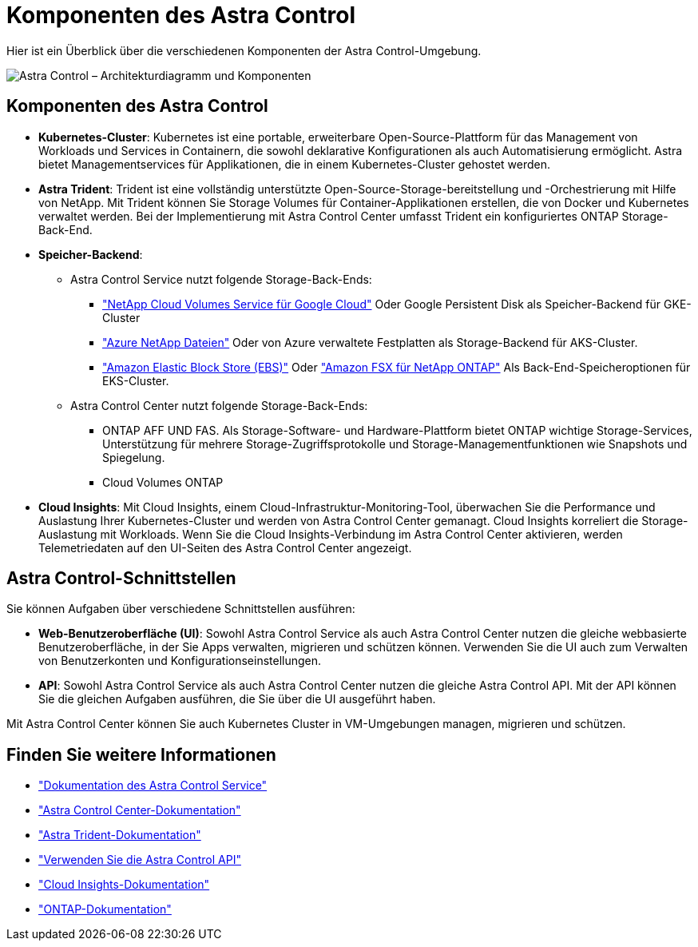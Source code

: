 = Komponenten des Astra Control
:allow-uri-read: 


Hier ist ein Überblick über die verschiedenen Komponenten der Astra Control-Umgebung.

image:astra-architecture-diagram-v4.png["Astra Control – Architekturdiagramm und Komponenten"]



== Komponenten des Astra Control

* *Kubernetes-Cluster*: Kubernetes ist eine portable, erweiterbare Open-Source-Plattform für das Management von Workloads und Services in Containern, die sowohl deklarative Konfigurationen als auch Automatisierung ermöglicht. Astra bietet Managementservices für Applikationen, die in einem Kubernetes-Cluster gehostet werden.
* *Astra Trident*: Trident ist eine vollständig unterstützte Open-Source-Storage-bereitstellung und -Orchestrierung mit Hilfe von NetApp. Mit Trident können Sie Storage Volumes für Container-Applikationen erstellen, die von Docker und Kubernetes verwaltet werden. Bei der Implementierung mit Astra Control Center umfasst Trident ein konfiguriertes ONTAP Storage-Back-End.
* *Speicher-Backend*:
+
** Astra Control Service nutzt folgende Storage-Back-Ends:
+
*** https://www.netapp.com/cloud-services/cloud-volumes-service-for-google-cloud/["NetApp Cloud Volumes Service für Google Cloud"^] Oder Google Persistent Disk als Speicher-Backend für GKE-Cluster
*** https://www.netapp.com/cloud-services/azure-netapp-files/["Azure NetApp Dateien"^] Oder von Azure verwaltete Festplatten als Storage-Backend für AKS-Cluster.
*** https://docs.aws.amazon.com/ebs/["Amazon Elastic Block Store (EBS)"^] Oder https://docs.aws.amazon.com/fsx/["Amazon FSX für NetApp ONTAP"^] Als Back-End-Speicheroptionen für EKS-Cluster.


** Astra Control Center nutzt folgende Storage-Back-Ends:
+
*** ONTAP AFF UND FAS. Als Storage-Software- und Hardware-Plattform bietet ONTAP wichtige Storage-Services, Unterstützung für mehrere Storage-Zugriffsprotokolle und Storage-Managementfunktionen wie Snapshots und Spiegelung.
*** Cloud Volumes ONTAP




* *Cloud Insights*: Mit Cloud Insights, einem Cloud-Infrastruktur-Monitoring-Tool, überwachen Sie die Performance und Auslastung Ihrer Kubernetes-Cluster und werden von Astra Control Center gemanagt. Cloud Insights korreliert die Storage-Auslastung mit Workloads. Wenn Sie die Cloud Insights-Verbindung im Astra Control Center aktivieren, werden Telemetriedaten auf den UI-Seiten des Astra Control Center angezeigt.




== Astra Control-Schnittstellen

Sie können Aufgaben über verschiedene Schnittstellen ausführen:

* *Web-Benutzeroberfläche (UI)*: Sowohl Astra Control Service als auch Astra Control Center nutzen die gleiche webbasierte Benutzeroberfläche, in der Sie Apps verwalten, migrieren und schützen können. Verwenden Sie die UI auch zum Verwalten von Benutzerkonten und Konfigurationseinstellungen.
* *API*: Sowohl Astra Control Service als auch Astra Control Center nutzen die gleiche Astra Control API. Mit der API können Sie die gleichen Aufgaben ausführen, die Sie über die UI ausgeführt haben.


Mit Astra Control Center können Sie auch Kubernetes Cluster in VM-Umgebungen managen, migrieren und schützen.



== Finden Sie weitere Informationen

* https://docs.netapp.com/us-en/astra/index.html["Dokumentation des Astra Control Service"^]
* https://docs.netapp.com/us-en/astra-control-center/index.html["Astra Control Center-Dokumentation"^]
* https://docs.netapp.com/us-en/trident/index.html["Astra Trident-Dokumentation"^]
* https://docs.netapp.com/us-en/astra-automation/index.html["Verwenden Sie die Astra Control API"^]
* https://docs.netapp.com/us-en/cloudinsights/["Cloud Insights-Dokumentation"^]
* https://docs.netapp.com/us-en/ontap/index.html["ONTAP-Dokumentation"^]

